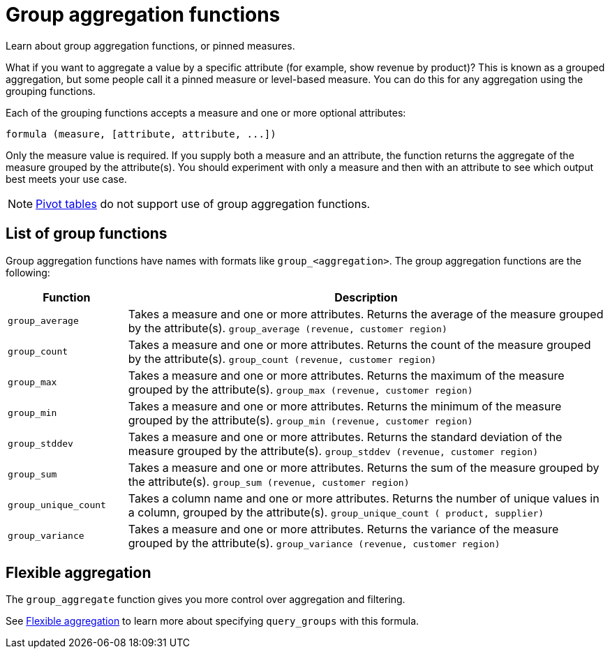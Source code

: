 = Group aggregation functions
:last_updated: 11/15/2019

Learn about group aggregation functions, or pinned measures.

What if you want to aggregate a value by a specific attribute (for example, show revenue by product)?
This is known as a grouped aggregation, but some people call it a pinned measure or level-based measure.
You can do this for any aggregation using the grouping functions.

Each of the grouping functions accepts a measure and one or more optional attributes:

----
formula (measure, [attribute, attribute, ...])
----

Only the measure value is required.
If you supply both a measure and an attribute, the function returns the aggregate of the measure grouped by the attribute(s).
You should experiment with only a measure and then with an attribute to see which output best meets your use case.

NOTE: xref:about-pivoting-a-table.adoc[Pivot tables] do not support use of group aggregation functions.

== List of group functions

Group aggregation functions have names with formats like `group_<aggregation>`.
The group aggregation functions are the following:

[width="100%",options="header",cols="20%,80%"]
|====================
|Function|Description
a|`group_average` a|Takes a measure and one or more attributes. Returns the average of the measure grouped by the attribute(s).
    `group_average (revenue, customer region)`
a|`group_count` a|Takes a measure and one or more attributes. Returns the count of the measure grouped by the attribute(s).
    `group_count (revenue, customer region)`
a|`group_max` a|Takes a measure and one or more attributes. Returns the maximum of the measure grouped by the attribute(s).
    `group_max (revenue, customer region)`
a|`group_min` a|Takes a measure and one or more attributes. Returns the minimum of the measure grouped by the attribute(s).
    `group_min (revenue, customer region)`
a|`group_stddev` a|Takes a measure and one or more attributes. Returns the standard deviation of the measure grouped by the attribute(s).
    `group_stddev (revenue, customer region)`
a|`group_sum` a|Takes a measure and one or more attributes. Returns the sum of the measure grouped by the attribute(s).
    `group_sum (revenue, customer region)`
a|`group_unique_count` a|Takes a column name and one or more attributes. Returns the number of unique values in a column, grouped by the attribute(s).
    `group_unique_count ( product, supplier)`
a|`group_variance` a|Takes a measure and one or more attributes. Returns the variance of the measure grouped by the attribute(s).
    `group_variance (revenue, customer region)`
|====================

== Flexible aggregation

The `group_aggregate` function gives you more control over aggregation and filtering.

See link:aggregation-flexible.html#[Flexible aggregation] to learn more about specifying `query_groups` with this formula.
